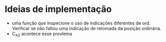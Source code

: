 * Ideias de implementação
- uma função que inspecione o uso de indicações diferentes de ord. Verificar se não faltou uma indicação de retomada da posição ordinária.
- C_A2 acontece esse provlema
